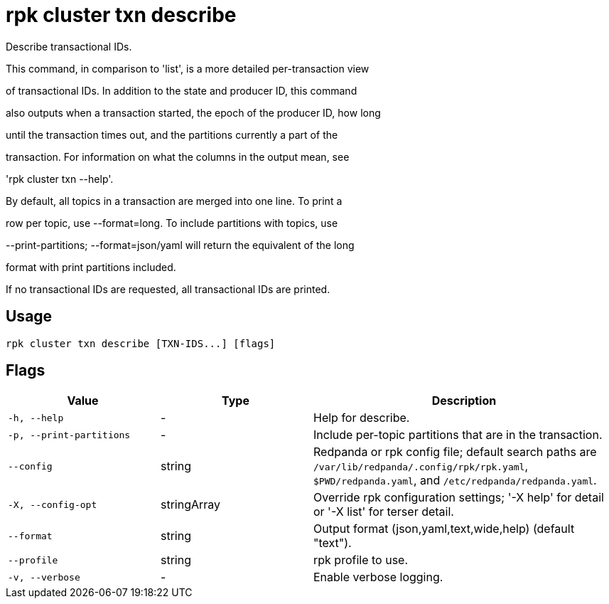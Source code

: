 = rpk cluster txn describe
:description: rpk cluster txn describe

Describe transactional IDs.

This command, in comparison to 'list', is a more detailed per-transaction view
of transactional IDs. In addition to the state and producer ID, this command
also outputs when a transaction started, the epoch of the producer ID, how long
until the transaction times out, and the partitions currently a part of the
transaction. For information on what the columns in the output mean, see
'rpk cluster txn --help'.

By default, all topics in a transaction are merged into one line. To print a
row per topic, use --format=long. To include partitions with topics, use
--print-partitions; --format=json/yaml will return the equivalent of the long
format with print partitions included.

If no transactional IDs are requested, all transactional IDs are printed.

== Usage

[,bash]
----
rpk cluster txn describe [TXN-IDS...] [flags]
----

== Flags

[cols="1m,1a,2a"]
|===
|*Value* |*Type* |*Description*

|-h, --help |- |Help for describe.

|-p, --print-partitions |- |Include per-topic partitions that are in the transaction.

|--config |string |Redpanda or rpk config file; default search paths are `/var/lib/redpanda/.config/rpk/rpk.yaml`, `$PWD/redpanda.yaml`, and `/etc/redpanda/redpanda.yaml`.

|-X, --config-opt |stringArray |Override rpk configuration settings; '-X help' for detail or '-X list' for terser detail.

|--format |string |Output format (json,yaml,text,wide,help) (default "text").

|--profile |string |rpk profile to use.

|-v, --verbose |- |Enable verbose logging.
|===